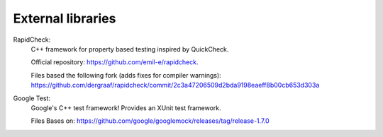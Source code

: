 
External libraries
==================

RapidCheck:
  C++ framework for property based testing inspired by QuickCheck.

  Official repository: https://github.com/emil-e/rapidcheck.
  
  Files based the following fork (adds fixes for compiler warnings): 
  https://github.com/dergraaf/rapidcheck/commit/2c3a47206509d2bda9198eaeff8b00cb653d303a

Google Test:
  Google's C++ test framework! Provides an XUnit test framework.

  Files Bases on:
  https://github.com/google/googlemock/releases/tag/release-1.7.0
